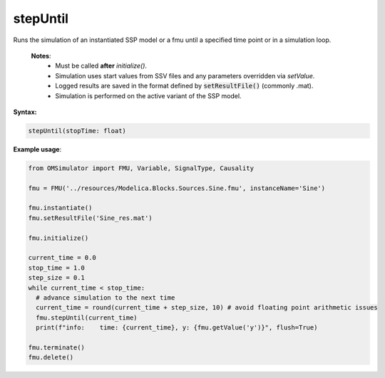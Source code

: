 stepUntil
--------

Runs the simulation of an instantiated SSP model or a fmu until a specified time point or in a simulation loop.

   **Notes**:
    * Must be called **after** `initialize()`.
    * Simulation uses start values from SSV files and any parameters overridden via `setValue`.
    * Logged results are saved in the format defined by :code:`setResultFile()` (commonly .mat).
    * Simulation is performed on the active variant of the SSP model.

**Syntax:**

.. code-block:: python

   stepUntil(stopTime: float)

**Example usage**:

.. code-block:: python

  from OMSimulator import FMU, Variable, SignalType, Causality

  fmu = FMU('../resources/Modelica.Blocks.Sources.Sine.fmu', instanceName='Sine')

  fmu.instantiate()
  fmu.setResultFile('Sine_res.mat')

  fmu.initialize()

  current_time = 0.0
  stop_time = 1.0
  step_size = 0.1
  while current_time < stop_time:
    # advance simulation to the next time
    current_time = round(current_time + step_size, 10) # avoid floating point arithmetic issues
    fmu.stepUntil(current_time)
    print(f"info:    time: {current_time}, y: {fmu.getValue('y')}", flush=True)

  fmu.terminate()
  fmu.delete()